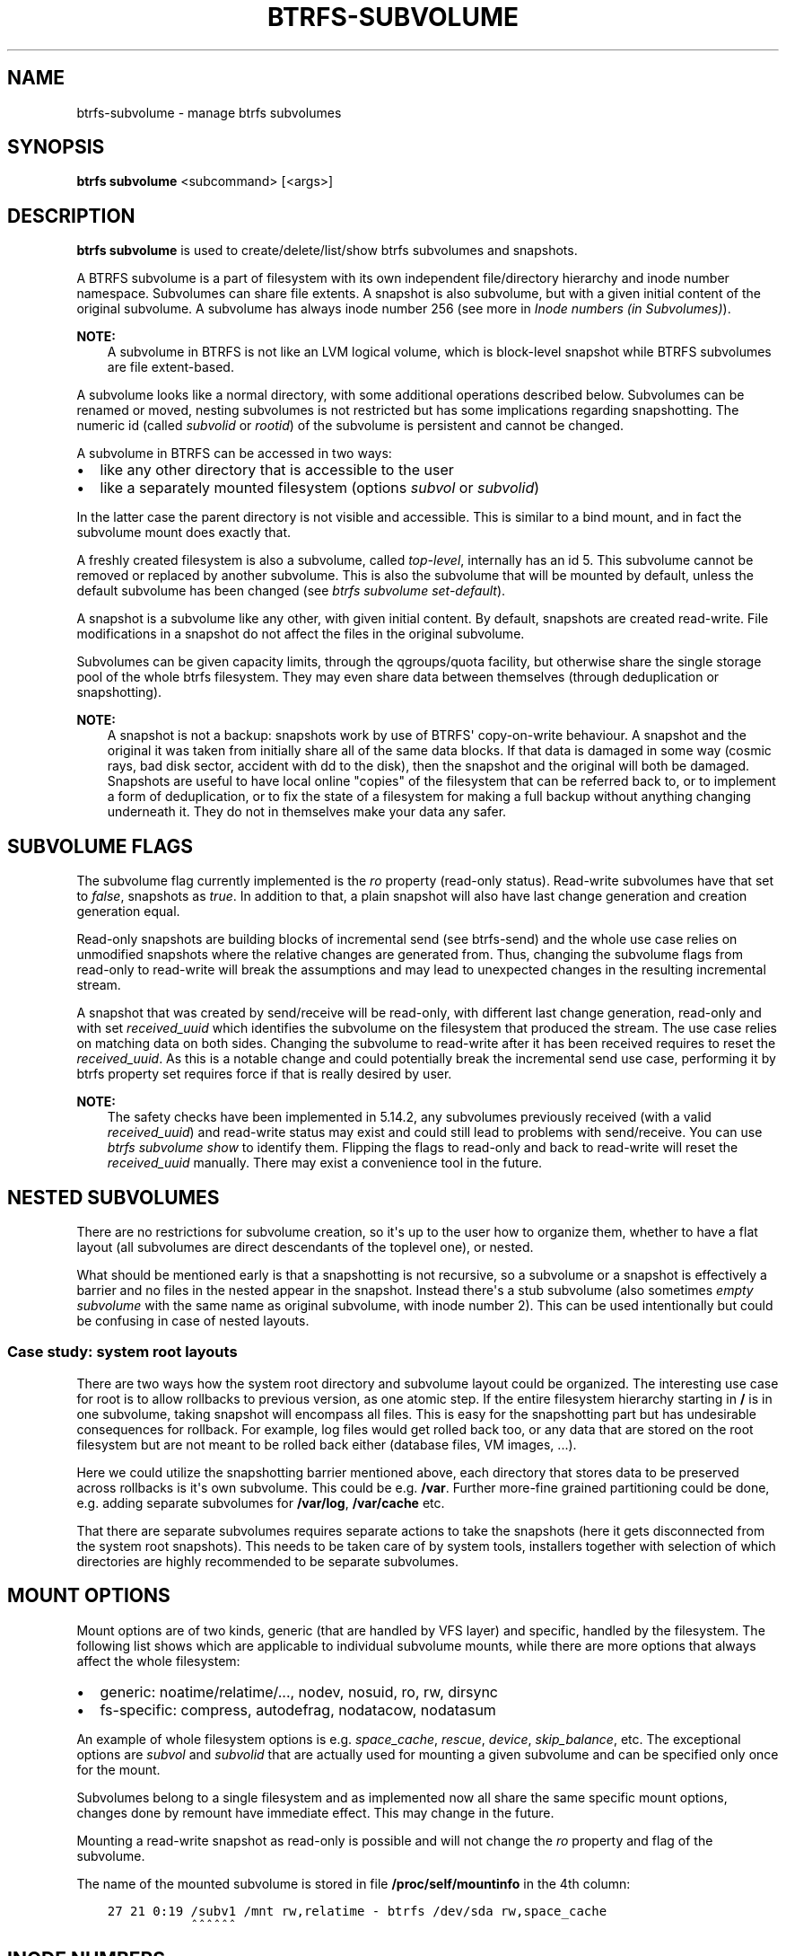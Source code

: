 .\" Man page generated from reStructuredText.
.
.
.nr rst2man-indent-level 0
.
.de1 rstReportMargin
\\$1 \\n[an-margin]
level \\n[rst2man-indent-level]
level margin: \\n[rst2man-indent\\n[rst2man-indent-level]]
-
\\n[rst2man-indent0]
\\n[rst2man-indent1]
\\n[rst2man-indent2]
..
.de1 INDENT
.\" .rstReportMargin pre:
. RS \\$1
. nr rst2man-indent\\n[rst2man-indent-level] \\n[an-margin]
. nr rst2man-indent-level +1
.\" .rstReportMargin post:
..
.de UNINDENT
. RE
.\" indent \\n[an-margin]
.\" old: \\n[rst2man-indent\\n[rst2man-indent-level]]
.nr rst2man-indent-level -1
.\" new: \\n[rst2man-indent\\n[rst2man-indent-level]]
.in \\n[rst2man-indent\\n[rst2man-indent-level]]u
..
.TH "BTRFS-SUBVOLUME" "8" "Aug 12, 2024" "6.9" "BTRFS"
.SH NAME
btrfs-subvolume \- manage btrfs subvolumes
.SH SYNOPSIS
.sp
\fBbtrfs subvolume\fP <subcommand> [<args>]
.SH DESCRIPTION
.sp
\fBbtrfs subvolume\fP is used to create/delete/list/show btrfs subvolumes and
snapshots.
.sp
A BTRFS subvolume is a part of filesystem with its own independent
file/directory hierarchy and inode number namespace. Subvolumes can share file
extents. A snapshot is also subvolume, but with a given initial content of the
original subvolume. A subvolume has always inode number 256 (see more in
\fI\%Inode numbers (in Subvolumes)\fP).
.sp
\fBNOTE:\fP
.INDENT 0.0
.INDENT 3.5
A subvolume in BTRFS is not like an LVM logical volume, which is block\-level
snapshot while BTRFS subvolumes are file extent\-based.
.UNINDENT
.UNINDENT
.sp
A subvolume looks like a normal directory, with some additional operations
described below. Subvolumes can be renamed or moved, nesting subvolumes is not
restricted but has some implications regarding snapshotting. The numeric id
(called \fIsubvolid\fP or \fIrootid\fP) of the subvolume is persistent and cannot be
changed.
.sp
A subvolume in BTRFS can be accessed in two ways:
.INDENT 0.0
.IP \(bu 2
like any other directory that is accessible to the user
.IP \(bu 2
like a separately mounted filesystem (options \fIsubvol\fP or \fIsubvolid\fP)
.UNINDENT
.sp
In the latter case the parent directory is not visible and accessible. This is
similar to a bind mount, and in fact the subvolume mount does exactly that.
.sp
A freshly created filesystem is also a subvolume, called \fItop\-level\fP,
internally has an id 5. This subvolume cannot be removed or replaced by another
subvolume. This is also the subvolume that will be mounted by default, unless
the default subvolume has been changed (see \fI\%btrfs subvolume set\-default\fP).
.sp
A snapshot is a subvolume like any other, with given initial content. By
default, snapshots are created read\-write. File modifications in a snapshot
do not affect the files in the original subvolume.
.sp
Subvolumes can be given capacity limits, through the qgroups/quota facility, but
otherwise share the single storage pool of the whole btrfs filesystem. They may
even share data between themselves (through deduplication or snapshotting).
.sp
\fBNOTE:\fP
.INDENT 0.0
.INDENT 3.5
A snapshot is not a backup: snapshots work by use of BTRFS\(aq copy\-on\-write
behaviour. A snapshot and the original it was taken from initially share all
of the same data blocks. If that data is damaged in some way (cosmic rays,
bad disk sector, accident with dd to the disk), then the snapshot and the
original will both be damaged. Snapshots are useful to have local online
"copies" of the filesystem that can be referred back to, or to implement a
form of deduplication, or to fix the state of a filesystem for making a full
backup without anything changing underneath it. They do not in themselves
make your data any safer.
.UNINDENT
.UNINDENT
.SH SUBVOLUME FLAGS
.sp
The subvolume flag currently implemented is the \fIro\fP property (read\-only
status). Read\-write subvolumes have that set to \fIfalse\fP, snapshots as \fItrue\fP\&.
In addition to that, a plain snapshot will also have last change generation and
creation generation equal.
.sp
Read\-only snapshots are building blocks of incremental send (see
btrfs\-send) and the whole use case relies on unmodified snapshots where
the relative changes are generated from. Thus, changing the subvolume flags
from read\-only to read\-write will break the assumptions and may lead to
unexpected changes in the resulting incremental stream.
.sp
A snapshot that was created by send/receive will be read\-only, with different
last change generation, read\-only and with set \fIreceived_uuid\fP which identifies
the subvolume on the filesystem that produced the stream. The use case relies
on matching data on both sides. Changing the subvolume to read\-write after it
has been received requires to reset the \fIreceived_uuid\fP\&. As this is a notable
change and could potentially break the incremental send use case, performing
it by btrfs property set requires force if that is
really desired by user.
.sp
\fBNOTE:\fP
.INDENT 0.0
.INDENT 3.5
The safety checks have been implemented in 5.14.2, any subvolumes previously
received (with a valid \fIreceived_uuid\fP) and read\-write status may exist and
could still lead to problems with send/receive. You can use \fI\%btrfs subvolume show\fP
to identify them. Flipping the flags to read\-only and back to
read\-write will reset the \fIreceived_uuid\fP manually.  There may exist a
convenience tool in the future.
.UNINDENT
.UNINDENT
.SH NESTED SUBVOLUMES
.sp
There are no restrictions for subvolume creation, so it\(aqs up to the user how to
organize them, whether to have a flat layout (all subvolumes are direct
descendants of the toplevel one), or nested.
.sp
What should be mentioned early is that a snapshotting is not recursive, so a
subvolume or a snapshot is effectively a barrier and no files in the nested
appear in the snapshot. Instead there\(aqs a stub subvolume (also sometimes
\fIempty subvolume\fP with the same name as original subvolume, with inode number
2).  This can be used intentionally but could be confusing in case of nested
layouts.
.SS Case study: system root layouts
.sp
There are two ways how the system root directory and subvolume layout could be
organized. The interesting use case for root is to allow rollbacks to previous
version, as one atomic step. If the entire filesystem hierarchy starting in \fB/\fP
is in one subvolume, taking snapshot will encompass all files. This is easy for
the snapshotting part but has undesirable consequences for rollback. For example,
log files would get rolled back too, or any data that are stored on the root
filesystem but are not meant to be rolled back either (database files, VM
images, ...).
.sp
Here we could utilize the snapshotting barrier mentioned above, each directory
that stores data to be preserved across rollbacks is it\(aqs own subvolume. This
could be e.g. \fB/var\fP\&. Further more\-fine grained partitioning could be done, e.g.
adding separate subvolumes for \fB/var/log\fP, \fB/var/cache\fP etc.
.sp
That there are separate subvolumes requires separate actions to take the
snapshots (here it gets disconnected from the system root snapshots). This needs
to be taken care of by system tools, installers together with selection of which
directories are highly recommended to be separate subvolumes.
.SH MOUNT OPTIONS
.sp
Mount options are of two kinds, generic (that are handled by VFS layer) and
specific, handled by the filesystem. The following list shows which are
applicable to individual subvolume mounts, while there are more options that
always affect the whole filesystem:
.INDENT 0.0
.IP \(bu 2
generic: noatime/relatime/..., nodev, nosuid, ro, rw, dirsync
.IP \(bu 2
fs\-specific: compress, autodefrag, nodatacow, nodatasum
.UNINDENT
.sp
An example of whole filesystem options is e.g. \fIspace_cache\fP, \fIrescue\fP, \fIdevice\fP,
\fIskip_balance\fP, etc. The exceptional options are \fIsubvol\fP and \fIsubvolid\fP that
are actually used for mounting a given subvolume and can be specified only once
for the mount.
.sp
Subvolumes belong to a single filesystem and as implemented now all share the
same specific mount options, changes done by remount have immediate effect. This
may change in the future.
.sp
Mounting a read\-write snapshot as read\-only is possible and will not change the
\fIro\fP property and flag of the subvolume.
.sp
The name of the mounted subvolume is stored in file \fB/proc/self/mountinfo\fP in
the 4th column:
.INDENT 0.0
.INDENT 3.5
.sp
.nf
.ft C
27 21 0:19 /subv1 /mnt rw,relatime \- btrfs /dev/sda rw,space_cache
           ^^^^^^
.ft P
.fi
.UNINDENT
.UNINDENT
.SH INODE NUMBERS
.sp
A directory representing a subvolume has always inode number 256 (sometimes
also called a root of the subvolume):
.INDENT 0.0
.INDENT 3.5
.sp
.nf
.ft C
$ ls \-lis
total 0
389111 0 drwxr\-xr\-x 1 user users 0 Jan 20 12:13 dir
389110 0 \-rw\-r\-\-r\-\- 1 user users 0 Jan 20 12:13 file
   256 0 drwxr\-xr\-x 1 user users 0 Jan 20 12:13 snap1
   256 0 drwxr\-xr\-x 1 user users 0 Jan 20 12:13 subv1
.ft P
.fi
.UNINDENT
.UNINDENT
.sp
If a subvolume is nested and then a snapshot is taken, then the cloned
directory entry representing the subvolume becomes empty and the inode has
number 2. All other files and directories in the target snapshot preserve their
original inode numbers.
.sp
\fBNOTE:\fP
.INDENT 0.0
.INDENT 3.5
Inode number is not a filesystem\-wide unique identifier, some applications
assume that. Please use pair \fIsubvolumeid:inodenumber\fP for that purpose.
The subvolume id can be read by btrfs inspect\-internal rootid
or by the ioctl BTRFS_IOC_INO_LOOKUP\&.
.UNINDENT
.UNINDENT
.SH PERFORMANCE
.sp
Subvolume creation needs to flush dirty data that belong to the subvolume, this
step may take some time, otherwise once there\(aqs nothing else to do, the snapshot
is instant and in the metadata it only creates a new tree root copy.
.sp
Snapshot deletion has two phases: first its directory is deleted and the
subvolume is added to a list, then the list is processed one by one and the
data related to the subvolume get deleted. This is usually called \fIcleaning\fP and
can take some time depending on the amount of shared blocks (can be a lot of
metadata updates), and the number of currently queued deleted subvolumes.
.SH SUBVOLUME AND SNAPSHOT
.sp
A subvolume is a part of filesystem with its own independent
file/directory hierarchy. Subvolumes can share file extents. A snapshot is
also subvolume, but with a given initial content of the original subvolume.
.sp
\fBNOTE:\fP
.INDENT 0.0
.INDENT 3.5
A subvolume in btrfs is not like an LVM logical volume, which is block\-level
snapshot while btrfs subvolumes are file extent\-based.
.UNINDENT
.UNINDENT
.sp
A subvolume looks like a normal directory, with some additional operations
described below. Subvolumes can be renamed or moved, nesting subvolumes is not
restricted but has some implications regarding snapshotting.
.sp
A subvolume in btrfs can be accessed in two ways:
.INDENT 0.0
.IP \(bu 2
like any other directory that is accessible to the user
.IP \(bu 2
like a separately mounted filesystem (options \fIsubvol\fP or \fIsubvolid\fP)
.UNINDENT
.sp
In the latter case the parent directory is not visible and accessible. This is
similar to a bind mount, and in fact the subvolume mount does exactly that.
.sp
A freshly created filesystem is also a subvolume, called \fItop\-level\fP,
internally has an id 5. This subvolume cannot be removed or replaced by another
subvolume. This is also the subvolume that will be mounted by default, unless
the default subvolume has been changed (see subcommand \fI\%set\-default\fP).
.sp
A snapshot is a subvolume like any other, with given initial content. By
default, snapshots are created read\-write. File modifications in a snapshot
do not affect the files in the original subvolume.
.SH SUBCOMMAND
.INDENT 0.0
.TP
.B create [options] [<dest>/]<name> [[<dest2>/]<name2> ...]
Create subvolume(s) at the destination(s).
.sp
If \fIdest\fP part of the path is not given, subvolume \fIname\fP will be
created in the current directory.
.sp
If multiple destinations are given, then the given options are applied to all
subvolumes.
.sp
If failure happens for any of the destinations, the command would
still retry the remaining destinations, but would return 1 to indicate
the failure (similar to what \fBmkdir\fP would do.
.sp
\fBOptions\fP
.INDENT 7.0
.TP
.BI \-i \ <qgroupid>
Add the newly created subvolume to a qgroup. This option can be given multiple
times.
.UNINDENT
.INDENT 7.0
.TP
.B \-p|\-\-parents
Create any missing parent directories for each argument (like \fBmkdir \-p\fP).
.UNINDENT
.TP
.B delete [options] [<subvolume> [<subvolume>...]], delete \-i|\-\-subvolid <subvolid> <path>
Delete the subvolume(s) from the filesystem.
.sp
If \fIsubvolume\fP is not a subvolume, btrfs returns an error but continues if
there are more arguments to process.
.sp
If \fI\-\-subvolid\fP is used, \fIpath\fP must point to a btrfs filesystem. See
\fI\%btrfs subvolume list\fP or
btrfs inspect\-internal rootid
how to get the subvolume id.
.sp
The corresponding directory is removed instantly but the data blocks are
removed later in the background. The command returns immediately. See
\fI\%btrfs subvolume sync\fP how to wait until the subvolume gets completely removed.
.sp
The deletion does not involve full transaction commit by default due to
performance reasons.  As a consequence, the subvolume may appear again after a
crash.  Use one of the \fI\-\-commit\fP options to wait until the operation is
safely stored on the device.
.sp
Deleting subvolume needs sufficient permissions, by default the owner
cannot delete it unless it\(aqs enabled by a mount option
\fIuser_subvol_rm_allowed\fP, or deletion is run as root.
The default subvolume (see \fI\%btrfs subvolume set\-default\fP)
cannot be deleted and
returns error (EPERM) and this is logged to the system log. A subvolume that\(aqs
currently involved in send (see btrfs\-send)
also cannot be deleted until the
send is finished. This is also logged in the system log.
.sp
\fBOptions\fP
.INDENT 7.0
.TP
.B \-c|\-\-commit\-after
wait for transaction commit at the end of the operation.
.TP
.B \-C|\-\-commit\-each
wait for transaction commit after deleting each subvolume.
.TP
.B \-i|\-\-subvolid <subvolid>
subvolume id to be removed instead of the <path> that should point to the
filesystem with the subvolume
.TP
.B \-v|\-\-verbose
(deprecated) alias for global \fI\-v\fP option
.UNINDENT
.TP
.B find\-new <subvolume> <last_gen>
List the recently modified files in a subvolume, after \fIlast_gen\fP generation.
.TP
.B get\-default <path>
Get the default subvolume of the filesystem \fIpath\fP\&.
.sp
The output format is similar to \fBsubvolume list\fP command.
.UNINDENT
.INDENT 0.0
.TP
.B list [options] [\-G [+|\-]<value>] [\-C [+|\-]<value>] [\-\-sort=rootid,gen,ogen,path] <path>
List the subvolumes present in the filesystem \fIpath\fP\&.
.sp
For every subvolume the following information is shown by default:
.sp
ID \fIID\fP gen \fIgeneration\fP top level \fIparent_ID\fP path \fIpath\fP
.sp
where \fIID\fP is subvolume\(aqs (root)id, \fIgeneration\fP is an internal counter which is
updated every transaction, \fIparent_ID\fP is the same as the parent subvolume\(aqs id,
and \fIpath\fP is the relative path of the subvolume to the top level subvolume.
The subvolume\(aqs ID may be used by the subvolume set\-default command,
or at mount time via the \fIsubvolid=\fP option.
.sp
\fBOptions\fP
.sp
Path filtering:
.INDENT 7.0
.TP
.B  \-o
Print only subvolumes below specified <path>. Note that this is not a
recursive command, and won\(aqt show nested subvolumes under <path>.
.TP
.B  \-a
print all the subvolumes in the filesystem and distinguish between
absolute and relative path with respect to the given \fIpath\fP\&.
.UNINDENT
.sp
Field selection:
.INDENT 7.0
.TP
.B  \-p
print the parent ID
(\fIparent\fP here means the subvolume which contains this subvolume).
.TP
.B  \-c
print the ogeneration of the subvolume, aliases: ogen or origin generation.
.TP
.B  \-g
print the generation of the subvolume (default).
.TP
.B  \-u
print the UUID of the subvolume.
.TP
.B  \-q
print the parent UUID of the subvolume
(\fIparent\fP here means subvolume of which this subvolume is a snapshot).
.TP
.B  \-R
print the UUID of the sent subvolume, where the subvolume is the result of a receive operation.
.UNINDENT
.sp
Type filtering:
.INDENT 7.0
.TP
.B  \-s
only snapshot subvolumes in the filesystem will be listed.
.TP
.B  \-r
only readonly subvolumes in the filesystem will be listed.
.TP
.B  \-d
list deleted subvolumes that are not yet cleaned.
.UNINDENT
.sp
Other:
.INDENT 7.0
.TP
.B  \-t
print the result as a table.
.UNINDENT
.sp
Sorting:
.sp
By default the subvolumes will be sorted by subvolume ID ascending.
.INDENT 7.0
.TP
.B \-G [+|\-]<value>
list subvolumes in the filesystem that its generation is
>=, <= or = value. \(aq+\(aq means >= value, \(aq\-\(aq means <= value, If there is
neither \(aq+\(aq nor \(aq\-\(aq, it means = value.
.TP
.B \-C [+|\-]<value>
list subvolumes in the filesystem that its ogeneration is
>=, <= or = value. The usage is the same to \fI\-G\fP option.
.TP
.B \-\-sort=rootid,gen,ogen,path
list subvolumes in order by specified items.
you can add \fI+\fP or \fI\-\fP in front of each items, \fI+\fP means ascending,
\fI\-\fP means descending. The default is ascending.
.sp
for \fI\-\-sort\fP you can combine some items together by \fI,\fP, just like
\fI\-\-sort=+ogen,\-gen,path,rootid\fP\&.
.UNINDENT
.UNINDENT
.INDENT 0.0
.TP
.B set\-default [<subvolume>|<id> <path>]
Set the default subvolume for the (mounted) filesystem.
.sp
Set the default subvolume for the (mounted) filesystem at \fIpath\fP\&. This will hide
the top\-level subvolume (i.e. the one mounted with \fIsubvol=/\fP or \fIsubvolid=5\fP).
Takes action on next mount.
.sp
There are two ways how to specify the subvolume, by \fIid\fP or by the \fIsubvolume\fP
path.
The id can be obtained from \fI\%btrfs subvolume list\fP
\fI\%btrfs subvolume show\fP or
btrfs inspect\-internal rootid\&.
.UNINDENT
.INDENT 0.0
.TP
.B show [options] <path>
Show more information about a subvolume (UUIDs, generations, times, flags,
related snapshots).
.INDENT 7.0
.INDENT 3.5
.sp
.nf
.ft C
/mnt/btrfs/subvolume
        Name:                   subvolume
        UUID:                   5e076a14\-4e42\-254d\-ac8e\-55bebea982d1
        Parent UUID:            \-
        Received UUID:          \-
        Creation time:          2018\-01\-01 12:34:56 +0000
        Subvolume ID:           79
        Generation:             2844
        Gen at creation:        2844
        Parent ID:              5
        Top level ID:           5
        Flags:                  \-
        Snapshot(s):
.ft P
.fi
.UNINDENT
.UNINDENT
.sp
\fBOptions\fP
.INDENT 7.0
.TP
.B \-r|\-\-rootid <ID>
show details about subvolume with root \fIID\fP, looked up in \fIpath\fP
.TP
.B \-u|\-\-uuid UUID
show details about subvolume with the given \fIUUID\fP, looked up in \fIpath\fP
.UNINDENT
.TP
.B snapshot [\-r] [\-i <qgroupid>] <source> <dest>|[<dest>/]<name>
Create a snapshot of the subvolume \fIsource\fP with the
name \fIname\fP in the \fIdest\fP directory.
.sp
If only \fIdest\fP is given, the subvolume will be named the basename of \fIsource\fP\&.
If \fIsource\fP is not a subvolume, btrfs returns an error.
.sp
\fBOptions\fP
.INDENT 7.0
.TP
.B  \-r
Make the new snapshot read only.
.TP
.BI \-i \ <qgroupid>
Add the newly created subvolume to a qgroup. This option can be given multiple
times.
.UNINDENT
.UNINDENT
.INDENT 0.0
.TP
.B sync <path> [subvolid...]
Wait until given subvolume(s) are completely removed from the filesystem after
deletion. If no subvolume id is given, wait until all current deletion requests
are completed, but do not wait for subvolumes deleted in the meantime.
.sp
If the filesystem status changes to read\-only then the waiting is interrupted.
.sp
\fBOptions\fP
.INDENT 7.0
.TP
.BI \-s \ <N>
sleep N seconds between checks (default: 1)
.UNINDENT
.UNINDENT
.SH EXAMPLES
.SS Deleting a subvolume
.sp
If we want to delete a subvolume called \fIfoo\fP from a btrfs volume mounted at
\fB/mnt/bar\fP we could run the following:
.INDENT 0.0
.INDENT 3.5
.sp
.nf
.ft C
btrfs subvolume delete /mnt/bar/foo
.ft P
.fi
.UNINDENT
.UNINDENT
.SH EXIT STATUS
.sp
\fBbtrfs subvolume\fP returns a zero exit status if it succeeds. A non\-zero value is
returned in case of failure.
.SH AVAILABILITY
.sp
\fBbtrfs\fP is part of btrfs\-progs.  Please refer to the documentation at
\fI\%https://btrfs.readthedocs.io\fP\&.
.SH SEE ALSO
.sp
btrfs\-qgroup,
btrfs\-quota,
btrfs\-send,
mkfs.btrfs,
\fI\%mount(8)\fP
.\" Generated by docutils manpage writer.
.

